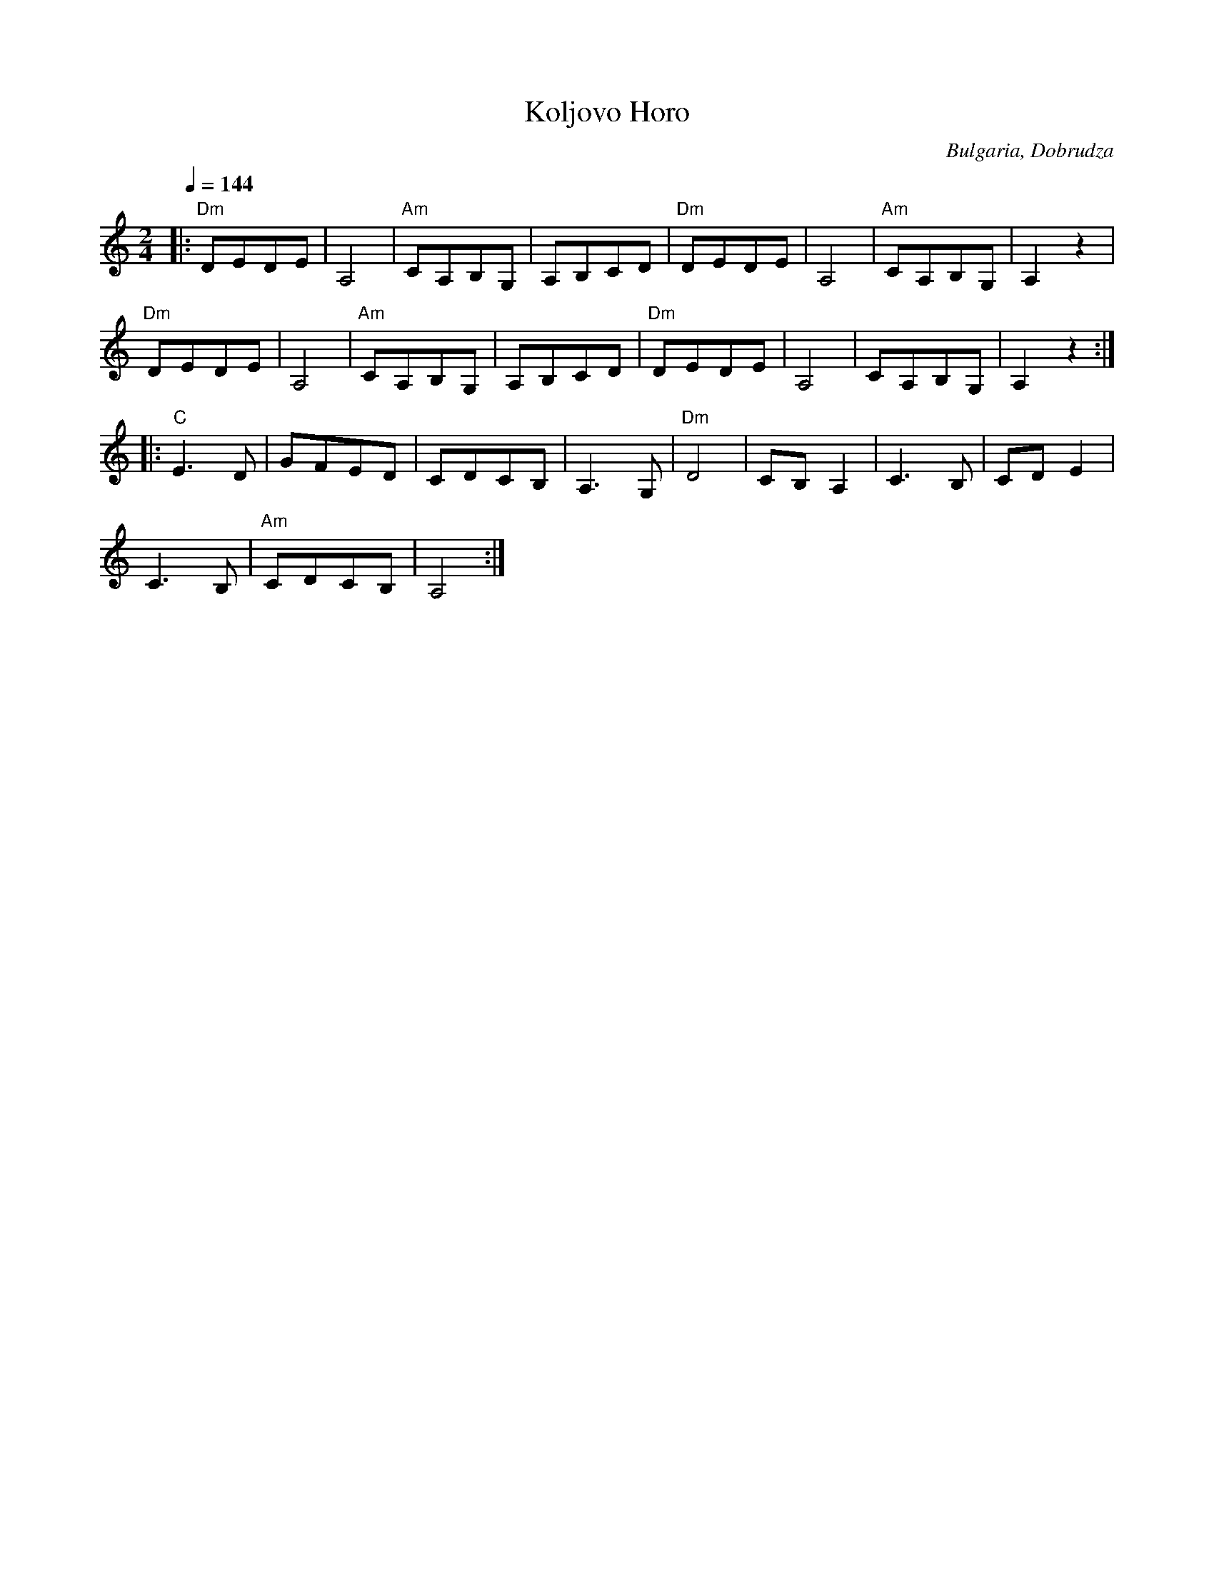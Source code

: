 X: 239
T:Koljovo Horo
O:Bulgaria, Dobrudza
M:2/4
L:1/8
K:Am
Q:1/4 = 144
%%MIDI chordprog 24 % Acoustic Guitar (nylon)
%%MIDI bassprog 32 % Acoustic Bass
%%MIDI program 65 % Alto Sax
%%MIDI beat 97 80  70 4
%%MIDI chordvol 60
%%MIDI bassvol 116
|:"Dm"DEDE |A,4      |"Am"CA,B,G,|A,B,CD|\
  "Dm"DEDE |A,4      |"Am"CA,B,G,|A,2z2 |
  "Dm" DEDE|A,4      |"Am"CA,B,G,|A,B,CD|\
  "Dm"DEDE |A,4      |CA,B,G,    |A,2z2 :|
|:"C"E3D   |GFED     |CDCB,      |A,3G, |\
  "Dm"D4   |CB,A,2   |C3B,       |CDE2  |
  C3B,     |"Am"CDCB,|A,4        :|
